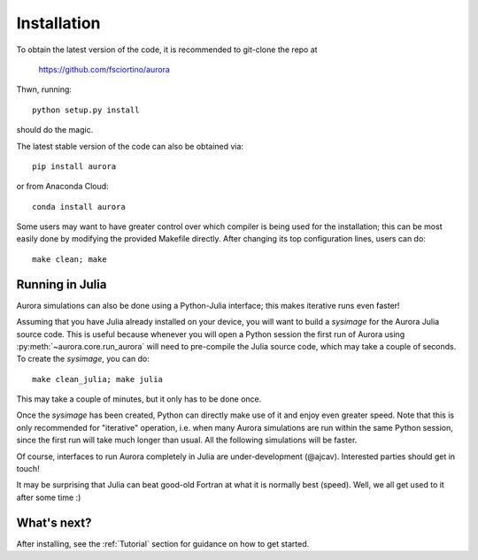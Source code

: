 Installation
============

To obtain the latest version of the code, it is recommended to git-clone the repo at

    https://github.com/fsciortino/aurora
    
Thwn, running::

  python setup.py install

should do the magic.


The latest stable version of the code can also be obtained via::

    pip install aurora

or from Anaconda Cloud::

    conda install aurora

Some users may want to have greater control over which compiler is being used for the installation; this can be most easily done by modifying the provided Makefile directly. After changing its top configuration lines, users can do::

  make clean; make


Running in Julia
----------------

Aurora simulations can also be done using a Python-Julia interface; this makes iterative runs even faster!

Assuming that you have Julia already installed on your device, you will want to build a `sysimage` for the Aurora Julia source code. This is useful because whenever you will open a Python session the first run of Aurora using :py:meth:`~aurora.core.run_aurora` will need to pre-compile the Julia source code, which may take a couple of seconds. To create the `sysimage`, you can do::

  make clean_julia; make julia

This may take a couple of minutes, but it only has to be done once. 

Once the `sysimage` has been created, Python can directly make use of it and enjoy even greater speed. Note that this is only recommended for "iterative" operation, i.e. when many Aurora simulations are run within the same Python session, since the first run will take much longer than usual. All the following simulations will be faster.

Of course, interfaces to run Aurora completely in Julia are under-development (@ajcav). Interested parties should get in touch! 


It may be surprising that Julia can beat good-old Fortran at what it is normally best (speed). Well, we all get used to it after some time :)


What's next?
------------

After installing, see the :ref:`Tutorial` section for guidance on how to get started.


